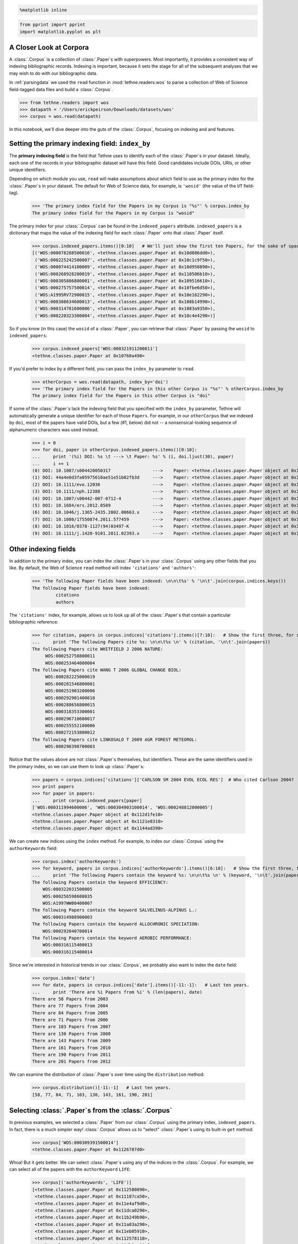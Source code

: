
.. code:: python

   %matplotlib inline

.. code:: python

   from pprint import pprint
   import matplotlib.pyplot as plt

A Closer Look at Corpora
========================

A :class:`.Corpus` is a collection of :class:`.Paper`\ s with superpowers. Most
importantly, it provides a consistent way of indexing bibliographic
records. Indexing is important, because it sets the stage for all of the
subsequent analyses that we may wish to do with our bibliographic data.

In :ref:`parsingdata` we used the ``read`` function in
:mod:`tethne.readers.wos` to parse a collection of Web of Science
field-tagged data files and build a :class:`.Corpus`.

.. code:: python

   >>> from tethne.readers import wos
   >>> datapath = '/Users/erickpeirson/Downloads/datasets/wos'
   >>> corpus = wos.read(datapath)

In this notebook, we'll dive deeper into the guts of the :class:`.Corpus`,
focusing on indexing and and features.

Setting the primary indexing field: ``index_by``
================================================

The **primary indexing field** is the field that Tethne uses to identify
each of the :class:`.Paper`\ s in your dataset. Ideally, each one of the
records in your bibliographic dataset will have this field. Good
candidates include DOIs, URIs, or other unique identifiers.

Depending on which module you use, ``read`` will make assumptions about
which field to use as the primary index for the :class:`.Paper`\ s in your
dataset. The default for Web of Science data, for example, is
``'wosid'`` (the value of the ``UT`` field-tag).

   >>> 'The primary index field for the Papers in my Corpus is "%s"' % corpus.index_by
   The primary index field for the Papers in my Corpus is "wosid"

The primary index for your :class:`.Corpus` can be found in the
``indexed_papers`` attribute. ``indexed_papers`` is a dictionary that
maps the value of the indexing field for each :class:`.Paper` onto that
:class:`.Paper` itself.

   >>> corpus.indexed_papers.items()[0:10]   # We'll just show the first ten Papers, for the sake of space.
   [('WOS:000078288500016', <tethne.classes.paper.Paper at 0x10d886dd0>),
    ('WOS:000225242500007', <tethne.classes.paper.Paper at 0x10c1c9f50>),
    ('WOS:000074414100009', <tethne.classes.paper.Paper at 0x10d950890>),
    ('WOS:000268928200019', <tethne.classes.paper.Paper at 0x110506b10>),
    ('WOS:000305886800001', <tethne.classes.paper.Paper at 0x109516610>),
    ('WOS:000275757500014', <tethne.classes.paper.Paper at 0x10fbe6d50>),
    ('WOS:A1995RV72900015', <tethne.classes.paper.Paper at 0x10e162290>),
    ('WOS:000308634600013', <tethne.classes.paper.Paper at 0x108b14990>),
    ('WOS:000314781600006', <tethne.classes.paper.Paper at 0x1083a9350>),
    ('WOS:000220323300004', <tethne.classes.paper.Paper at 0x10c4e4290>)]

So if you know (in this case) the ``wosid`` of a :class:`.Paper`, you can
retrieve that :class:`.Paper` by passing the ``wosid`` to ``indexed_papers``:

   >>> corpus.indexed_papers['WOS:000321911200011']
   <tethne.classes.paper.Paper at 0x10760a490>

If you'd prefer to index by a different field, you can pass the
``index_by`` parameter to ``read``.

   >>> otherCorpus = wos.read(datapath, index_by='doi')
   >>> 'The primary index field for the Papers in this other Corpus is "%s"' % otherCorpus.index_by
   The primary index field for the Papers in this other Corpus is "doi"

If some of the :class:`.Paper`\ s lack the indexing field that you specified
with the ``index_by`` parameter, Tethne will automatically generate a
unique identifier for each of those ``Papers``. For example, in our
``otherCorpus`` that we indexed by ``doi``, most of the papers have
valid DOIs, but a few (#1, below) did not -- a nonsensical-looking
sequence of alphanumeric characters was used instead.

   >>> i = 0
   >>> for doi, paper in otherCorpus.indexed_papers.items()[0:10]:
   ...     print '(%i) DOI: %s \t ---> \t Paper: %s' % (i, doi.ljust(30), paper)
   ...     i += 1
   (0) DOI: 10.1007/s004420050317        	 ---> 	 Paper: <tethne.classes.paper.Paper object at 0x1080dd0d0>
   (1) DOI: 44a4e0d3fa05975610ae51e51b02fb3d 	 ---> 	 Paper: <tethne.classes.paper.Paper object at 0x107ddf1d0>
   (2) DOI: 10.1111/evo.12036           	 ---> 	 Paper: <tethne.classes.paper.Paper object at 0x10d9bb6d0>
   (3) DOI: 10.1111/nph.12388           	 ---> 	 Paper: <tethne.classes.paper.Paper object at 0x11059e090>
   (4) DOI: 10.1007/s00442-007-0712-4     	 ---> 	 Paper: <tethne.classes.paper.Paper object at 0x1197befd0>
   (5) DOI: 10.1684/ers.2012.0589        	 ---> 	 Paper: <tethne.classes.paper.Paper object at 0x122ea5510>
   (6) DOI: 10.1046/j.1365-2435.2002.00663.x 	 ---> 	 Paper: <tethne.classes.paper.Paper object at 0x10eebb250>
   (7) DOI: 10.1080/17550874.2011.577459   	 ---> 	 Paper: <tethne.classes.paper.Paper object at 0x109215750>
   (8) DOI: 10.1016/0378-1127(94)03497-K   	 ---> 	 Paper: <tethne.classes.paper.Paper object at 0x108655950>
   (9) DOI: 10.1111/j.1420-9101.2011.02393.x 	 ---> 	 Paper: <tethne.classes.paper.Paper object at 0x120158890>


Other indexing fields
=====================

In addition to the primary index, you can index the :class:`.Paper`\ s in your
:class:`.Corpus` using any other fields that you like. By default, the Web of
Science ``read`` method will index ``'citations'`` and ``'authors'``:

   >>> 'The following Paper fields have been indexed: \n\n\t%s' % '\n\t'.join(corpus.indices.keys())
   The following Paper fields have been indexed:
   	    citations
   	    authors

The ``'citations'`` index, for example, allows us to look up all of the
:class:`.Paper`\ s that contain a particular bibliographic reference:

   >>> for citation, papers in corpus.indices['citations'].items()[7:10]:   # Show the first three, for space's sake.
   ...     print 'The following Papers cite %s: \n\n\t%s \n' % (citation, '\n\t'.join(papers))
   The following Papers cite WHITFIELD J 2006 NATURE:
        WOS:000252758800011
        WOS:000253464000004
   The following Papers cite WANG T 2006 GLOBAL CHANGE BIOL:
        WOS:000282225000019
        WOS:000281546800001
        WOS:000251903200006
        WOS:000292901400010
        WOS:000288656800015
        WOS:000318353300001
        WOS:000296710600017
        WOS:000255552100006
        WOS:000272153800012
   The following Papers cite LINKOSALO T 2009 AGR FOREST METEOROL:
        WOS:000298398700003

Notice that the values above are not :class:`.Paper`\s themselves, but
identifiers. These are the same identifiers used in the primary index,
so we can use them to look up :class:`.Paper`\ s:

   >>> papers = corpus.indices['citations']['CARLSON SM 2004 EVOL ECOL RES']  # Who cited Carlson 2004?
   >>> print papers
   >>> for paper in papers:
   ...     print corpus.indexed_papers[paper]
   ['WOS:000311994600006', 'WOS:000304903100014', 'WOS:000248812000005']
   <tethne.classes.paper.Paper object at 0x112d1fe10>
   <tethne.classes.paper.Paper object at 0x1121e8310>
   <tethne.classes.paper.Paper object at 0x1144ad390>

We can create new indices using the ``index`` method. For example, to
index our :class:`.Corpus` using the ``authorKeywords`` field:

   >>> corpus.index('authorKeywords')
   >>> for keyword, papers in corpus.indices['authorKeywords'].items()[6:10]:   # Show the first three, for space's sake.
   ...     print 'The following Papers contain the keyword %s: \n\n\t%s \n' % (keyword, '\n\t'.join(papers))
   The following Papers contain the keyword EFFICIENCY:
       WOS:000322031500005
       WOS:000256598600035
       WOS:A1997WW80400007
   The following Papers contain the keyword SALVELINUS-ALPINUS L.:
       WOS:000314988900003
   The following Papers contain the keyword ALLOCHRONIC SPECIATION:
       WOS:000292040700014
   The following Papers contain the keyword AEROBIC PERFORMANCE:
       WOS:000316115400013
       WOS:000316115400014

Since we're interested in historical trends in our :class:`.Corpus`, we
probably also want to index the ``date`` field:

   >>> corpus.index('date')
   >>> for date, papers in corpus.indices['date'].items()[-11:-1]:   # Last ten years.
   ...     print 'There are %i Papers from %i' % (len(papers), date)
   There are 58 Papers from 2003
   There are 77 Papers from 2004
   There are 84 Papers from 2005
   There are 71 Papers from 2006
   There are 103 Papers from 2007
   There are 130 Papers from 2008
   There are 143 Papers from 2009
   There are 161 Papers from 2010
   There are 190 Papers from 2011
   There are 201 Papers from 2012

We can examine the distribution of :class:`.Paper`\ s over time using the
``distribution`` method:

   >>> corpus.distribution()[-11:-1]   # Last ten years.
   [58, 77, 84, 71, 103, 130, 143, 161, 190, 201]

.. image:: _static/images/corpora/output_30_0.png

Selecting :class:`.Paper`\ s from the :class:`.Corpus`
======================================================

In previous examples, we selected a :class:`.Paper` from our :class:`.Corpus`
using the primary index, ``indexed_papers``. In fact, there is a much simpler
way! :class:`.Corpus` allows us to "select" :class:`.Paper`\ s using its
built-in ``get`` method:

   >>> corpus['WOS:000309391500014']
   <tethne.classes.paper.Paper at 0x1126787d0>

Whoa! But it gets better. We can select :class:`.Paper`\ s using any of the
indices in the :class:`.Corpus`. For example, we can select all of the papers
with the ``authorKeyword`` ``LIFE``:

   >>> corpus[('authorKeywords', 'LIFE')]
   [<tethne.classes.paper.Paper at 0x112580090>,
    <tethne.classes.paper.Paper at 0x11187ca50>,
    <tethne.classes.paper.Paper at 0x11e4af9d0>,
    <tethne.classes.paper.Paper at 0x11dca0290>,
    <tethne.classes.paper.Paper at 0x11b249b90>,
    <tethne.classes.paper.Paper at 0x11a83a290>,
    <tethne.classes.paper.Paper at 0x11eb05910>,
    <tethne.classes.paper.Paper at 0x112578110>,
    <tethne.classes.paper.Paper at 0x11db9ce90>]

We can also select :class:`.Paper`\ s using several values. For example, with
the primary index field:

   >>> corpus[['WOS:000309391500014', 'WOS:000306532900015']]
   [<tethne.classes.paper.Paper at 0x1126787d0>,
    <tethne.classes.paper.Paper at 0x112578110>]

...and with other indexed fields (think of this as an OR search):

   >>> corpus[('authorKeywords', ['LIFE', 'ENZYME GENOTYPE', 'POLAR AUXIN'])]
   [<tethne.classes.paper.Paper at 0x112580090>,
    <tethne.classes.paper.Paper at 0x11187ca50>,
    <tethne.classes.paper.Paper at 0x11e4af9d0>,
    <tethne.classes.paper.Paper at 0x11dca0290>,
    <tethne.classes.paper.Paper at 0x11b249b90>,
    <tethne.classes.paper.Paper at 0x11a83a290>,
    <tethne.classes.paper.Paper at 0x11eb05910>,
    <tethne.classes.paper.Paper at 0x112578110>,
    <tethne.classes.paper.Paper at 0x11db9ce90>,
    <tethne.classes.paper.Paper at 0x1126787d0>,
    <tethne.classes.paper.Paper at 0x114140fd0>]

Since we indexed ``'date'`` earlier, we could select any ``Papers``
published between 2011 and 2012:

   >>> papers = corpus[('date', range(2002, 2013))] # range() excludes the "last" value.
   >>> 'There are %i Papers published between %i and %i' % (len(papers), 2002, 2012)
   There are 1267 Papers published between 2002 and 2012


Features
========

Earlier we used specific fields in our :class:`.Paper`\ s to create indices.
The inverse of an index is what we call a **:class:`.FeatureSet`**. A
:class:`.FeatureSet` contains data about the occurrence of specific features
across all of the :class:`.Paper`\ s in our :class:`.Corpus`.

The ``read`` method generates a few :class:`.FeatureSet` by default. All of
the available :class:`.FeatureSet`\ s are stored in a dictionary,
:attr:`.Corpus.features`

   >>> corpus.features.items()
   [('citations', <tethne.classes.feature.FeatureSet at 0x123ce0dd0>),
    ('authors', <tethne.classes.feature.FeatureSet at 0x123ce0d90>)]

Each :class:`.FeatureSet` has several properties:

:attr:`.FeatureSet.index` maps integer identifiers to specific features.
For example, for author names:

   >>> featureset = corpus.features['authors']
   >>> for k, author in featureset.index.items()[0:10]:
   ...     print '%i  -->  "%s"' % (k, ', '.join(author)) # Author names are stored as (LAST, FIRST M).
   0  -->  "AHLROTH, P"
   1  -->  "SUHONEN, J"
   2  -->  "ALATALO, RV"
   3  -->  "HYVARINEN, E"
   4  -->  "HUSBAND, BC"
   5  -->  "BURGESS, KS"
   6  -->  "FISCHER, M"
   7  -->  "MATTHIES, D"
   8  -->  "ELZINGA, JELMER A"
   9  -->  "BERNASCONI, GIORGINA"

:attr:`.FeatureSet.lookup` is the reverse of :attr:`.FeatureSet.index` : it maps
features onto their integer IDs:

   >>> featureset = corpus.features['authors']
   >>> for author, k in featureset.lookup.items()[0:10]:
   ...     print '%s  -->  %i' % (', '.join(author).ljust(25), k)
   LIU, SR               -->  4087
   IVEY, CHRISTOPHER T      -->  805
   BURNS, KEVIN C          -->  2338
   FUTUYMA, DOUGLAS J       -->  4111
   FERRIER, SHARON M        -->  2687
   ROOD, SB               -->  2910
   YOKOYAMA, JUN           -->  3033
   DODD, RS               -->  3211
   SEXTON, JASON P         -->  3112
   PEARSONS, TODD N         -->  387


:attr:`.FeatureSet.documentCounts` shows how many :class:`.Paper`\ s in our
:class:`.Corpus` have a specific feature:

   >>> featureset = corpus.features['authors']
   >>> for k, count in featureset.documentCounts.items()[0:10]:
   ...     print 'Feature %i (which identifies author "%s") is found in %i documents' % (k, ', '.join(featureset.index[k]), count)
   Feature 0 (which identifies author "AHLROTH, P") is found in 1 documents
   Feature 1 (which identifies author "SUHONEN, J") is found in 1 documents
   Feature 2 (which identifies author "ALATALO, RV") is found in 1 documents
   Feature 3 (which identifies author "HYVARINEN, E") is found in 1 documents
   Feature 4 (which identifies author "HUSBAND, BC") is found in 1 documents
   Feature 5 (which identifies author "BURGESS, KS") is found in 1 documents
   Feature 6 (which identifies author "FISCHER, M") is found in 5 documents
   Feature 7 (which identifies author "MATTHIES, D") is found in 4 documents
   Feature 8 (which identifies author "ELZINGA, JELMER A") is found in 1 documents
   Feature 9 (which identifies author "BERNASCONI, GIORGINA") is found in 2 documents

:attr:`.FeatureSet.features` shows how many times each feature occurs in
each :class:`.Paper`.

   >>> featureset.features.items()[0]
   ('WOS:000078288500016',
    [(('SUHONEN', 'J'), 1),
     (('AHLROTH', 'P'), 1),
     (('ALATALO', 'RV'), 1),
     (('HYVARINEN', 'E'), 1)])

We can create a new :class:`.FeatureSet` from just about any field in our
:class:`.Corpus`, using :meth:`.Corpus.index_feature`\. For example, suppose
that we were interested in the distribution of ``authorKeywords`` across
the whole corpus:

   >>> corpus.index_feature('authorKeywords')
   >>> corpus.features.keys()
   ['citations', 'authorKeywords', 'authors']

   >>> featureset = corpus.features['authorKeywords']
   >>> for k, count in featureset.documentCounts.items()[0:10]:
   ...     print 'Keyword %s is found in %i documents' % (featureset.index[k], count)
   Keyword EVOLUTION is found in 233 documents
   Keyword DIMORPHISM is found in 8 documents
   Keyword LIMNOPORUS-CANALICULATUS is found in 1 documents
   Keyword DISPERSAL is found in 39 documents
   Keyword INSECTS is found in 8 documents
   Keyword MORPHS is found in 1 documents
   Keyword FLIGHTLESSNESS is found in 1 documents
   Keyword REMIGIS is found in 1 documents
   Keyword LIFE-HISTORY is found in 73 documents
   Keyword LOUISIANA IRISES is found in 3 documents

   >>> featureset.features['WOS:000324532900018']   # Feature for a specific Paper.
   [('GENETIC SIMILARITY RULE', 1),
    ('ANT-APHID INTERACTIONS', 1),
    ('HERITABILITY', 1),
    ('GENOTYPE', 1),
    ('CONSEQUENCES', 1),
    ('FOOD-WEB', 1),
    ('DEFENSE', 1),
    ('FOREST ECOSYSTEM', 1),
    ('DIVERSITY', 1),
    ('ECOSYSTEM GENETICS', 1)]

:meth:`.Corpus.feature_distribution` yields the occurrence of a specific
feature over time.

   >>> plt.figure(figsize=(10, 3))
   >>> years, values = corpus.feature_distribution('authorKeywords', 'DIVERSITY')
   >>> start = min(years)
   >>> end = max(years)
   >>> X = range(start, end + 1)
   >>> plt.plot(years, values, lw=2)
   >>> plt.ylabel('Papers with DIVERSITY in authorKeywords')
   >>> plt.xlim(start, end)
   >>> plt.show()

.. image:: _static/images/corpora/output_55_0.png
